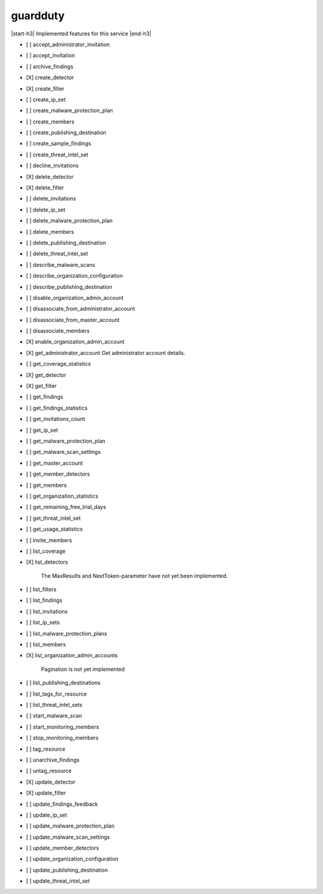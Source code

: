 .. _implementedservice_guardduty:

.. |start-h3| raw:: html

    <h3>

.. |end-h3| raw:: html

    </h3>

=========
guardduty
=========

|start-h3| Implemented features for this service |end-h3|

- [ ] accept_administrator_invitation
- [ ] accept_invitation
- [ ] archive_findings
- [X] create_detector
- [X] create_filter
- [ ] create_ip_set
- [ ] create_malware_protection_plan
- [ ] create_members
- [ ] create_publishing_destination
- [ ] create_sample_findings
- [ ] create_threat_intel_set
- [ ] decline_invitations
- [X] delete_detector
- [X] delete_filter
- [ ] delete_invitations
- [ ] delete_ip_set
- [ ] delete_malware_protection_plan
- [ ] delete_members
- [ ] delete_publishing_destination
- [ ] delete_threat_intel_set
- [ ] describe_malware_scans
- [ ] describe_organization_configuration
- [ ] describe_publishing_destination
- [ ] disable_organization_admin_account
- [ ] disassociate_from_administrator_account
- [ ] disassociate_from_master_account
- [ ] disassociate_members
- [X] enable_organization_admin_account
- [X] get_administrator_account
  Get administrator account details.

- [ ] get_coverage_statistics
- [X] get_detector
- [X] get_filter
- [ ] get_findings
- [ ] get_findings_statistics
- [ ] get_invitations_count
- [ ] get_ip_set
- [ ] get_malware_protection_plan
- [ ] get_malware_scan_settings
- [ ] get_master_account
- [ ] get_member_detectors
- [ ] get_members
- [ ] get_organization_statistics
- [ ] get_remaining_free_trial_days
- [ ] get_threat_intel_set
- [ ] get_usage_statistics
- [ ] invite_members
- [ ] list_coverage
- [X] list_detectors
  
        The MaxResults and NextToken-parameter have not yet been implemented.
        

- [ ] list_filters
- [ ] list_findings
- [ ] list_invitations
- [ ] list_ip_sets
- [ ] list_malware_protection_plans
- [ ] list_members
- [X] list_organization_admin_accounts
  
        Pagination is not yet implemented
        

- [ ] list_publishing_destinations
- [ ] list_tags_for_resource
- [ ] list_threat_intel_sets
- [ ] start_malware_scan
- [ ] start_monitoring_members
- [ ] stop_monitoring_members
- [ ] tag_resource
- [ ] unarchive_findings
- [ ] untag_resource
- [X] update_detector
- [X] update_filter
- [ ] update_findings_feedback
- [ ] update_ip_set
- [ ] update_malware_protection_plan
- [ ] update_malware_scan_settings
- [ ] update_member_detectors
- [ ] update_organization_configuration
- [ ] update_publishing_destination
- [ ] update_threat_intel_set

